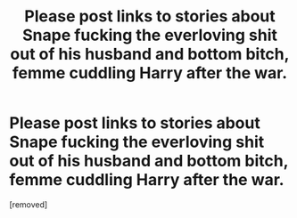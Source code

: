 #+TITLE: Please post links to stories about Snape fucking the everloving shit out of his husband and bottom bitch, femme cuddling Harry after the war.

* Please post links to stories about Snape fucking the everloving shit out of his husband and bottom bitch, femme cuddling Harry after the war.
:PROPERTIES:
:Score: 0
:DateUnix: 1544503045.0
:DateShort: 2018-Dec-11
:FlairText: Request
:END:
[removed]

